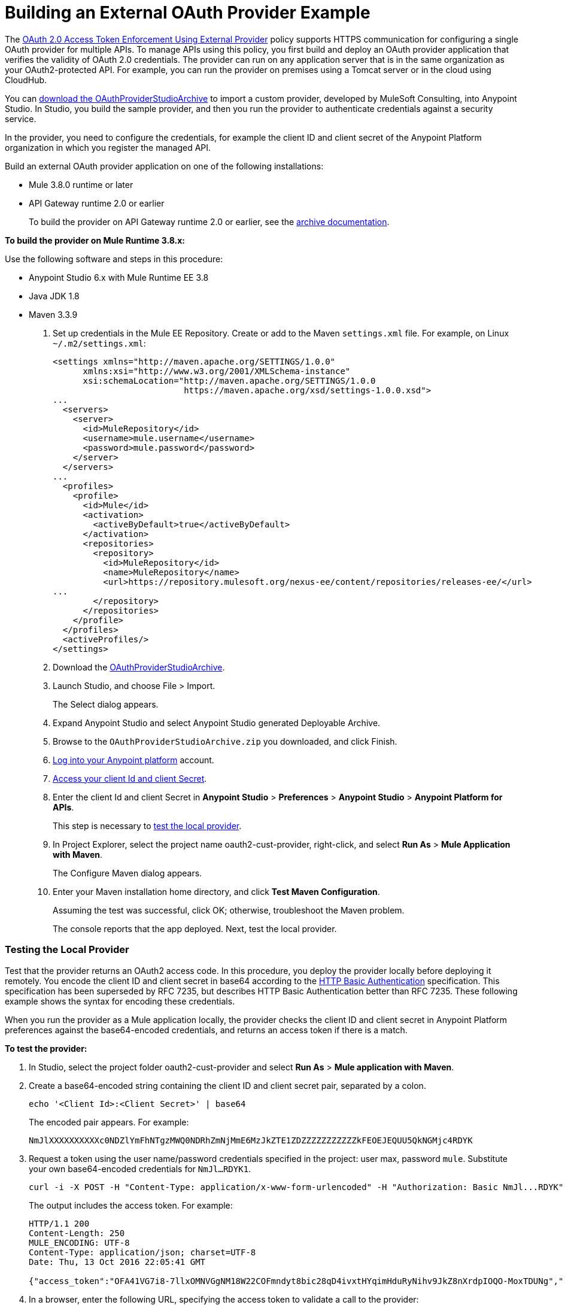 = Building an External OAuth Provider Example
:keywords: oauth,raml,ldap

The link:/api-manager/external-oauth-2.0-token-validation-policy[OAuth 2.0 Access Token Enforcement Using External Provider] policy supports HTTPS communication for configuring a single OAuth provider for multiple APIs. To manage APIs using this policy, you first build and deploy an OAuth provider application that verifies the validity of OAuth 2.0 credentials. The provider can run on any application server that is in the same organization as your OAuth2-protected API. For example, you can run the provider on premises using a Tomcat server or in the cloud using CloudHub. 

You can link:_attachments/OAuthProviderStudioArchive.zip[download the OAuthProviderStudioArchive] to import a custom provider, developed by MuleSoft Consulting, into Anypoint Studio. In Studio, you build the sample provider, and then you run the provider to authenticate credentials against a security service. 

In the provider, you need to configure the credentials, for example the client ID and client secret of the Anypoint Platform organization in which you register the managed API. 

Build an external OAuth provider application on one of the following installations:

* Mule 3.8.0 runtime or later
* API Gateway runtime 2.0 or earlier
+
To build the provider on API Gateway runtime 2.0 or earlier, see the link:/api-manager/build-oauth2-provider-gateway-2[archive documentation].

*To build the provider on Mule Runtime 3.8.x:*

Use the following software and steps in this procedure:

* Anypoint Studio 6.x with Mule Runtime EE 3.8
* Java JDK 1.8
* Maven 3.3.9

. Set up credentials in the Mule EE Repository. Create or add to the Maven `settings.xml` file. For example, on Linux `~/.m2/settings.xml`:
+
[source,xml,linenums]
----
<settings xmlns="http://maven.apache.org/SETTINGS/1.0.0"
      xmlns:xsi="http://www.w3.org/2001/XMLSchema-instance"
      xsi:schemaLocation="http://maven.apache.org/SETTINGS/1.0.0
                          https://maven.apache.org/xsd/settings-1.0.0.xsd">
...
  <servers>
    <server>
      <id>MuleRepository</id>
      <username>mule.username</username>
      <password>mule.password</password>
    </server>
  </servers>
...
  <profiles>
    <profile>
      <id>Mule</id>
      <activation>
        <activeByDefault>true</activeByDefault>
      </activation>
      <repositories>
        <repository>
          <id>MuleRepository</id>
          <name>MuleRepository</name>
          <url>https://repository.mulesoft.org/nexus-ee/content/repositories/releases-ee/</url>
...
        </repository>
      </repositories>
    </profile>
  </profiles>
  <activeProfiles/>
</settings>
----
+
. Download the link:_attachments/OAuthProviderStudioArchive.zip[OAuthProviderStudioArchive].
. Launch Studio, and choose File > Import.
+
The Select dialog appears.
+
. Expand Anypoint Studio and select Anypoint Studio generated Deployable Archive.
. Browse to the `OAuthProviderStudioArchive.zip` you downloaded, and click Finish.
. link:https://anypoint.mulesoft.com/login/#/signup[Log into your Anypoint platform] account.
. link:/api-manager/browsing-and-accessing-apis#accessing-your-application-client-id-and-client-secret[Access your client Id and client Secret].
. Enter the client Id and client Secret in *Anypoint Studio* > *Preferences* > *Anypoint Studio* > *Anypoint Platform for APIs*.
+
This step is necessary to link:/api-manager/building-an-external-oauth-2.0-provider-application#testing-the-local-provider[test the local provider]. 
. In Project Explorer, select the project name oauth2-cust-provider, right-click, and select *Run As* > *Mule Application with Maven*.
+
The Configure Maven dialog appears.
+
. Enter your Maven installation home directory, and click *Test Maven Configuration*.
+
Assuming the test was successful, click OK; otherwise, troubleshoot the Maven problem.
+
The console reports that the app deployed. Next, test the local provider.

=== Testing the Local Provider

Test that the provider returns an OAuth2 access code. In this procedure, you deploy the provider locally before deploying it remotely. You encode the client ID and client secret in base64 according to the link:https://tools.ietf.org/html/rfc2617[HTTP Basic Authentication] specification. This specification has been superseded by RFC 7235, but describes HTTP Basic Authentication better than RFC 7235. These following example shows the syntax for encoding these credentials.

When you run the provider as a Mule application locally, the provider checks the client ID and client secret in Anypoint Platform preferences against the base64-encoded credentials, and returns an access token if there is a match.

*To test the provider:*

. In Studio, select the project folder oauth2-cust-provider and select *Run As* > *Mule application with Maven*.
. Create a base64-encoded string containing the client ID and client secret pair, separated by a colon.
+
`echo '<Client Id>:<Client Secret>' | base64`
+
The encoded pair appears. For example:
+
`NmJlXXXXXXXXXXc0NDZlYmFhNTgzMWQ0NDRhZmNjMmE6MzJkZTE1ZDZZZZZZZZZZZkFEOEJEQUU5QkNGMjc4RDYK`
+
. Request a token using the user name/password credentials specified in the project: user max, password `mule`. Substitute your own base64-encoded credentials for `NmJl...RDYK1`.
+
----
curl -i -X POST -H "Content-Type: application/x-www-form-urlencoded" -H "Authorization: Basic NmJl...RDYK" -d 'grant_type=password&username=max&password=mule' 'https://localhost:8082/external/access_token' -k
----
+
The output includes the access token. For example:
+
----
HTTP/1.1 200
Content-Length: 250
MULE_ENCODING: UTF-8
Content-Type: application/json; charset=UTF-8
Date: Thu, 13 Oct 2016 22:05:41 GMT

{"access_token":"OFA41VG7i8-7llxOMNVGgNM18W22COFmndyt8bic28qD4ivxtHYqimHduRyNihv9JkZ8nXrdpIOQO-MoxTDUNg","refresh_token":"QNVGc-d26SWrhJtBQ6tsufeJpY4wJEVsimd5zyj_xxFgRBInrp95DTzCmdya6GbK1bpxvERImx76K8Z5nPViLQ","token_type":"bearer","expires_in":1800}
----
. In a browser, enter the following URL, specifying the access token to validate a call to the provider:
+
----
https://localhost:8082/external/validate?access_token=OFA41VG7i8-7llxOMNVGgNM18W22COFmndyt8bic28qD4ivxtHYqimHduRyNihv9JkZ8nXrdpIOQO-MoxTDUN
----
+
The output looks something like this:
+
----
{"expires_in":1460,"scope":"", "client_id":"6be...c2a","username":"max"}
----
+
In the Studio console, the AUTH SUCCESSFUL message appears.

=== Deploying the Provider to a Remote Server

To use the access token to call an API managed by the OAuth2 External Provider Policy, you first have to run the provider on a server. In this procedure, you deploy the provider to CloudHub. When you link:/api-manager/building-an-external-oauth-2.0-provider-application#deploying-the-provider-to-a-remote-server[deploy the sample OAuth2 provider], you set the client ID and client secret using *Settings* > *Properties* in Runtime Manager. Setting the client ID and client secret in Studio preferences does not suffice. The preferences are not synched with Runtime Manager property settings.

. In Studio, select *File* > *Export*.
+
The Select dialog appears.
+
. Expand the Mule directory, and select *Anypoint Studio Project to Mule Deployable Archive*. Click Next.
+
The Export Mule Project dialog appears.
+
. Browse to a location for saving the archive, name the archive, select *Attach project sources*, and click *Finish*.
+
. In Anypoint Platform, in Runtime Manager, click *Deploy Application*.
+
The Applications page appears.
+
. Configure the following settings:
+
* Application Name--Fill in an application name, for example auth-provider-testing.
* Deployment Target--Accept CloudHub as the deployment target.
* Application File--Choose the archive you exported from Studio.
* Runtime version--Select 3.8.0 or later for this example.
* Worker size--Select a worker size such as 0.1 vCores.
. On the *Properties* tab, add your client_id and client_secret using the following syntax:
+
----
anypoint.platform.client_id=6be08ee8007446ebaa5831d444afcc2a
anypoint.platform.client_secret=32de15d194fd4c7fAD8BDAE9BCF278D6
----
+
image::building-an-external-oauth-2.0-provider-application-df5f1.png[building-an-external-oauth-2.0-provider-application-df5f1]
+
CloudHub requires these credentials. The credentials you entered in Anypoint Studio preferences earlier do not suffice because these credentials are not transferred to CloudHub.
+
. Click *Deploy Application*.

=== Testing the Remotely Deployed Provider

To test the remote provider, use the same curl command that you used for testing the provider you ran locally, except change localhost:8082 to the CloudHub URL `https://auth-provider-testing.cloudhub.io` for the provider, and of course, substitute your own base64-encoded credentials for `NmJl...RDYK1`.

----
curl -i -X POST -H "Content-Type: application/x-www-form-urlencoded" -H "Authorization: Basic NmJl...RDYK" -d 'grant_type=password&username=max&password=mule' 'https://auth-provider-testing.cloudhub.io/external/access_token' -k
----

The output includes the access token and the expiration time in seconds:

----
{"access_token":"Y9sxvtAc7ytI_yioGAoKhaqOJeEmrnZxgwXhNxYoTJ81WV2OqsLz1DvoT2Kj8Mu4NNZhc9PjBADPSiwumd1tPw","refresh_token":"GNTYxSh8gkHPCVqJYzyQFPyqssypq8aFKIQ_N9UxqfOv271YBsPP_vhpfJck2WZ7fnrVG1IrtSsarf0MBv657g","token_type":"bearer","expires_in":1800}
----

=== Using and Testing OAuth2

You need to obtain the token before attempting to send requests to the API protected by the policy. Include the token in all requests sent to the API using a query parameter or an authorization header as shown in the Postman example in the next procedure. The following table summarizes this usage:

[%header,cols="3*a"]
|===
|Places to include Token |Example |Notes
|Query parameter |`?access_token=123` |Included as part of the URI
|Authorization header |`Authorization:Bearer 123` |The header consists of a key:value pair, where Authorization is the key and the value is composed as follows:
 `"Bearer" + <space> + <token, for example, 123>`
|===

When a request is received, the OAuth 2.0 Access Token Enforcement Using External Provider policy sends a request to the `/validate` URL of the OAuth provider to ensure the validity of the token.

*To use and test OAuth2:*

In this procedure, you build upon an earlier tutorial by applying the OAuth 2.0 Access Token Enforcement Using External Provider policy to the JSONPlaceholder service API. The RAML definition of an API needs to include a security scheme for OAuth2. You can include any required RAML snippets in your API from the API Manager Available Policies list to enforce policies. 

On the portal for the API, you request access to an API, and you receive credentials to access the JSONPlaceholder API from your application. You base64-encode the credentials that the application receives to access the API. Using the encoded credentials, you get an access token from the provider--steps 1-2 of the link:/api-manager/external-oauth-2.0-token-validation-policy[OAuth dance]. Use the token to call the JSONPlaceholder service--steps 3-6 of the OAuth dance. If the token isn't properly validated, a `403` error message is returned to the client application; otherwise, the API returns results, the list of users--step 7 of the OAuth dance.

. Create and deploy the link:/api-manager/designing-your-api#creating-a-raml-1-0-based-api[JSONPlaceholder service API] proxy using API Manager. 
+
You can
link:_attachments/jsonplaceholderapi.zip[download the RAML] for creating the JSONPlaceholder service API.
+
. In the RAML of JSONPlaceholder API, include the RAML snippet required by the OAuth 2.0 Access Token Enforcement policy. Add the authorization URI, access token URI, and authorization grants: 
+
[source,yaml,linenums]
----
#%RAML 1.0
title: placeholder
version: 1.0.development
baseUri: http://jsonplaceholder.typicode.com
securitySchemes:
  oauth_2_0:
    description: |
      This API supports OAuth 2.0 for authenticating all API requests.
    type: OAuth 2.0
    ...
        403:
          description: |
            Bad OAuth request (wrong consumer key, bad nonce, expired timestamp...). Unfortunately,
            re-authenticating the user won't help here.
    settings:
      authorizationUri: https://auth-provider-testing.cloudhub.io/external/authorize
      accessTokenUri: https://auth-provider-testing.cloudhub.io/external/access_token
      authorizationGrants: [authorization_code, password, client_credentials, implicit]
      ...
----
+
. link:/api-manager/using-policies#applying-and-removing-policies[Apply the OAuth 2.0 Access Token Enforcement] to the API.
+
* Leave Scopes blank.
* In *Access Token validation endpoint url*, use the URL of the provider with the validation path: `https://auth-provider-testing.cloudhub.io/external/validate`
+
image::building-an-external-oauth-2.0-provider-application-8353f.png[building-an-external-oauth-2.0-provider-application-8353f,height=393,width=417]
+
. link:/api-manager/tutorial-create-an-api-portal[Create an API portal] for the API.
. link:/api-manager/browsing-and-accessing-apis#accessing-api-portals[Request access] for a client application to the JSONplaceholder service API.
+
You obtain the client ID and client secret for a requesting application.
+
. Encode the client ID and client secret in base64.
+
`echo '<Client Id>:<Client Secret>' | base64`
+
. Use the encoded credentials to get an access token from the provider.
+
For example, assume the encoded credentials are YmQ2...UY5NkYK. Use this curl command to request the access token:
+
----
curl -i -X POST -H "Content-Type: application/xAuthorization: Basic YmQ2...UY5NkYK" -d 'grant_type=password&username=max&password=mule' 'https://auth-provider-testing.cloudhub.io/external/access_token' -k
----
+
The provider returns the access token:
+
----
HTTP/1.1 200
Content-Type: application/json; charset=UTF-8
Date: Fri, 14 Oct 2016 21:41:44 GMT
MULE_ENCODING: UTF-8
Server: nginx
Content-Length: 250
Connection: keep-alive

{"access_token":"Fy6l_dsnzVFoduMPS3xx6RUeraVDJlWT37ql7ngxFWkERZ9wq4Uy9J1GC57_vzzCGUCGOF0KVDCg6bR2qTQd7A","refresh_token":"Mx0LRTA7_N4TVdg86MXk0dRSIsSLRIcFcI3O9T0T_hy6MPhrjxA797ew-mGD0Nom-1CcTvU4CHOCLnOKSZfpAw","token_type":"bearer","expires_in":1800}
----
+
. In Postman, use the access token to call the JSONPlaceholder service API:
+
* Select the GET operation and enter the URL for the JSONPlaceholder service API to get the list of users: `http://jsonplaceholderapi.cloudhub.io/users`
* On the Headers tab, for the key, select Authorization. For the value, type `Bearer` followed by the access token that the provider returned for the client application.
* Click *Send*.
+
The call succeeds and the API returns the list of JSONPlaceholder users.
+
image::building-an-external-oauth-2.0-provider-application-1da90.png[building-an-external-oauth-2.0-provider-application-1da90]

== See Also

* link:http://forums.mulesoft.com[MuleSoft's Forums]
* link:https://www.mulesoft.com/support-and-services/mule-esb-support-license-subscription[MuleSoft Support]

